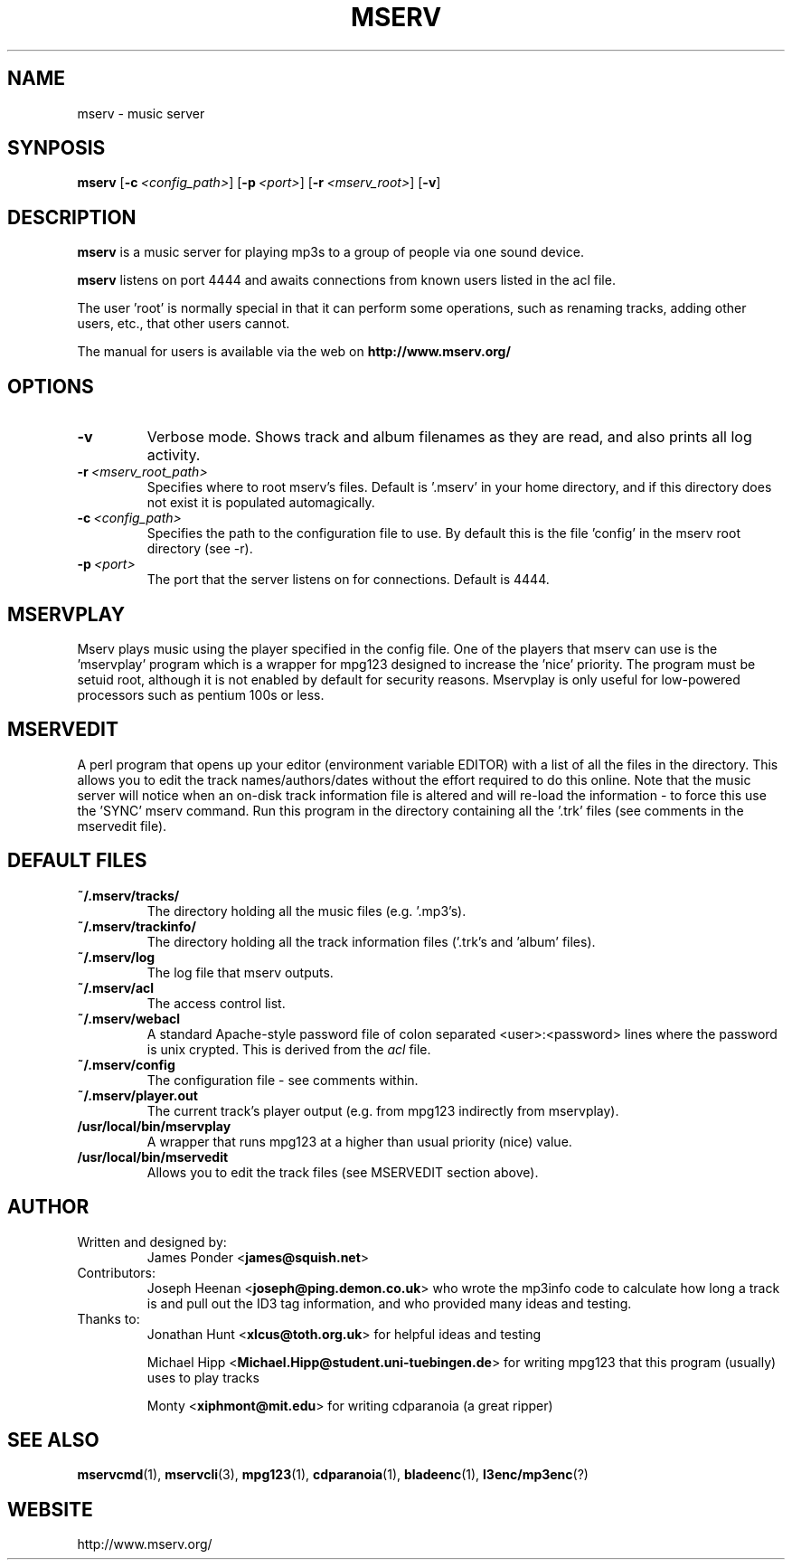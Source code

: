 .TH MSERV 1 "December 1999" "MSERV" "Mserv music server"
.SH NAME
mserv \- music server
.SH SYNPOSIS
.na
.B mserv
[\c
.BI -c \ <config_path>\fR\c
]
[\c
.BI -p \ <port>\fR\c
]
[\c
.BI -r \ <mserv_root>\fR\c
]
[\c
.B -v\c
]
.SH DESCRIPTION
.B mserv
is a music server for playing mp3s to a group of people via one sound
device.
.LP
.B mserv
listens on port 4444 and awaits connections from known users listed in the
acl file.
.LP
The user 'root' is normally special in that it can perform some operations,
such as renaming tracks, adding other users, etc., that other users cannot.
.LP
The manual for users is available via the web on
.B http://www.mserv.org/
.SH OPTIONS
.TP
.B \-v
Verbose mode.  Shows track and album filenames as they are read, and also
prints all log activity.
.TP
.BI \-r \ <mserv_root_path>
Specifies where to root mserv's files.  Default is '.mserv' in your home
directory, and if this directory does not exist it is populated automagically.
.TP
.BI \-c \ <config_path>
Specifies the path to the configuration file to use.  By default this is
the file 'config' in the mserv root directory (see -r).
.TP
.BI \-p \ <port>
The port that the server listens on for connections.  Default is 4444.
.SH MSERVPLAY
Mserv plays music using the player specified in the config file.  One of
the players that mserv can use is the 'mservplay' program which is a wrapper
for mpg123 designed to increase the 'nice' priority. The
program must be setuid root, although it is not enabled by default
for security reasons.  Mservplay is only useful for low-powered processors
such as pentium 100s or less.
.SH MSERVEDIT
A perl program that opens up your editor (environment variable EDITOR)
with a list of all the files in the directory.  This allows you to edit
the track names/authors/dates without the effort required to do this online.
Note that the music server will notice when an on-disk track information
file is altered and will re-load the information - to force this use the 'SYNC'
mserv command.  Run this program in the directory containing all
the '.trk' files (see comments in the mservedit file).
.SH DEFAULT FILES
.TP
.B ~/.mserv/tracks/
The directory holding all the music files (e.g. '.mp3's).
.TP
.B ~/.mserv/trackinfo/
The directory holding all the track information files ('.trk's and 'album'
files).
.TP
.B ~/.mserv/log
The log file that mserv outputs.
.TP
.B ~/.mserv/acl
The access control list.
.TP
.B ~/.mserv/webacl
A standard Apache-style password file of colon separated <user>:<password>
lines where the password is unix crypted.  This is derived from the
.IR acl " file."
.TP
.B ~/.mserv/config
The configuration file - see comments within.
.TP
.B ~/.mserv/player.out
The current track's player output (e.g. from mpg123 indirectly from mservplay).
.TP
.B /usr/local/bin/mservplay
A wrapper that runs mpg123 at a higher than usual priority (nice) value.
.TP
.B /usr/local/bin/mservedit
Allows you to edit the track files (see MSERVEDIT section above).
.SH AUTHOR
.TP
Written and designed by:
.RB "James Ponder <" "james@squish.net" ">"
.TP
Contributors:
.RB "Joseph Heenan <" "joseph@ping.demon.co.uk" "> who wrote the mp3info"
code to calculate how long a track is and pull out the ID3 tag information,
and who provided many ideas and testing.
.TP
Thanks to:
.RS
.RB "Jonathan Hunt <" "xlcus@toth.org.uk" "> for helpful ideas and testing"
.PP
.RB "Michael Hipp <" "Michael.Hipp@student.uni-tuebingen.de" "> for writing mpg123 that this program (usually) uses to play tracks"
.PP
.RB "Monty <" "xiphmont@mit.edu" "> for writing cdparanoia (a great ripper)"
.RE
.SH "SEE ALSO"
.BR mservcmd (1),
.BR mservcli (3),
.BR mpg123 (1),
.BR cdparanoia (1),
.BR bladeenc (1),
.BR l3enc/mp3enc (?)
.SH WEBSITE
.TP
http://www.mserv.org/

